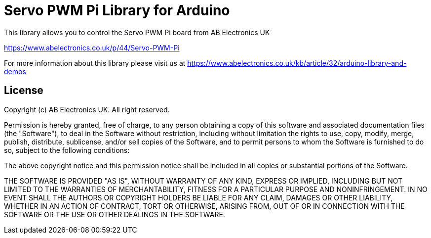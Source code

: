 = Servo PWM Pi Library for Arduino =

This library allows you to control the Servo PWM Pi board from AB Electronics UK

https://www.abelectronics.co.uk/p/44/Servo-PWM-Pi

For more information about this library please visit us at
https://www.abelectronics.co.uk/kb/article/32/arduino-library-and-demos

== License ==

Copyright (c) AB Electronics UK. All right reserved.

Permission is hereby granted, free of charge, to any person obtaining a copy
of this software and associated documentation files (the "Software"), to deal
in the Software without restriction, including without limitation the rights
to use, copy, modify, merge, publish, distribute, sublicense, and/or sell
copies of the Software, and to permit persons to whom the Software is
furnished to do so, subject to the following conditions:

The above copyright notice and this permission notice shall be included in
all copies or substantial portions of the Software.

THE SOFTWARE IS PROVIDED "AS IS", WITHOUT WARRANTY OF ANY KIND, EXPRESS OR
IMPLIED, INCLUDING BUT NOT LIMITED TO THE WARRANTIES OF MERCHANTABILITY,
FITNESS FOR A PARTICULAR PURPOSE AND NONINFRINGEMENT.  IN NO EVENT SHALL THE
AUTHORS OR COPYRIGHT HOLDERS BE LIABLE FOR ANY CLAIM, DAMAGES OR OTHER
LIABILITY, WHETHER IN AN ACTION OF CONTRACT, TORT OR OTHERWISE, ARISING FROM,
OUT OF OR IN CONNECTION WITH THE SOFTWARE OR THE USE OR OTHER DEALINGS IN
THE SOFTWARE.